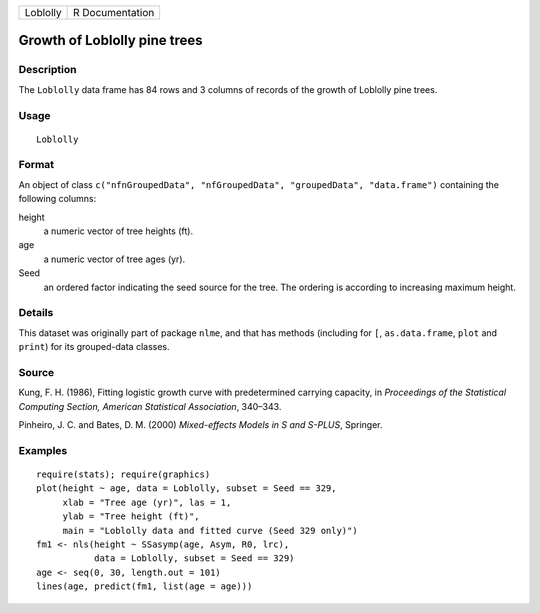 +----------+-----------------+
| Loblolly | R Documentation |
+----------+-----------------+

Growth of Loblolly pine trees
-----------------------------

Description
~~~~~~~~~~~

The ``Loblolly`` data frame has 84 rows and 3 columns of records of the
growth of Loblolly pine trees.

Usage
~~~~~

::

    Loblolly

Format
~~~~~~

An object of class
``c("nfnGroupedData", "nfGroupedData", "groupedData", "data.frame")``
containing the following columns:

height
    a numeric vector of tree heights (ft).

age
    a numeric vector of tree ages (yr).

Seed
    an ordered factor indicating the seed source for the tree. The
    ordering is according to increasing maximum height.

Details
~~~~~~~

This dataset was originally part of package ``nlme``, and that has
methods (including for ``[``, ``as.data.frame``, ``plot`` and ``print``)
for its grouped-data classes.

Source
~~~~~~

Kung, F. H. (1986), Fitting logistic growth curve with predetermined
carrying capacity, in *Proceedings of the Statistical Computing Section,
American Statistical Association*, 340–343.

Pinheiro, J. C. and Bates, D. M. (2000) *Mixed-effects Models in S and
S-PLUS*, Springer.

Examples
~~~~~~~~

::

    require(stats); require(graphics)
    plot(height ~ age, data = Loblolly, subset = Seed == 329,
         xlab = "Tree age (yr)", las = 1,
         ylab = "Tree height (ft)",
         main = "Loblolly data and fitted curve (Seed 329 only)")
    fm1 <- nls(height ~ SSasymp(age, Asym, R0, lrc),
               data = Loblolly, subset = Seed == 329)
    age <- seq(0, 30, length.out = 101)
    lines(age, predict(fm1, list(age = age)))

